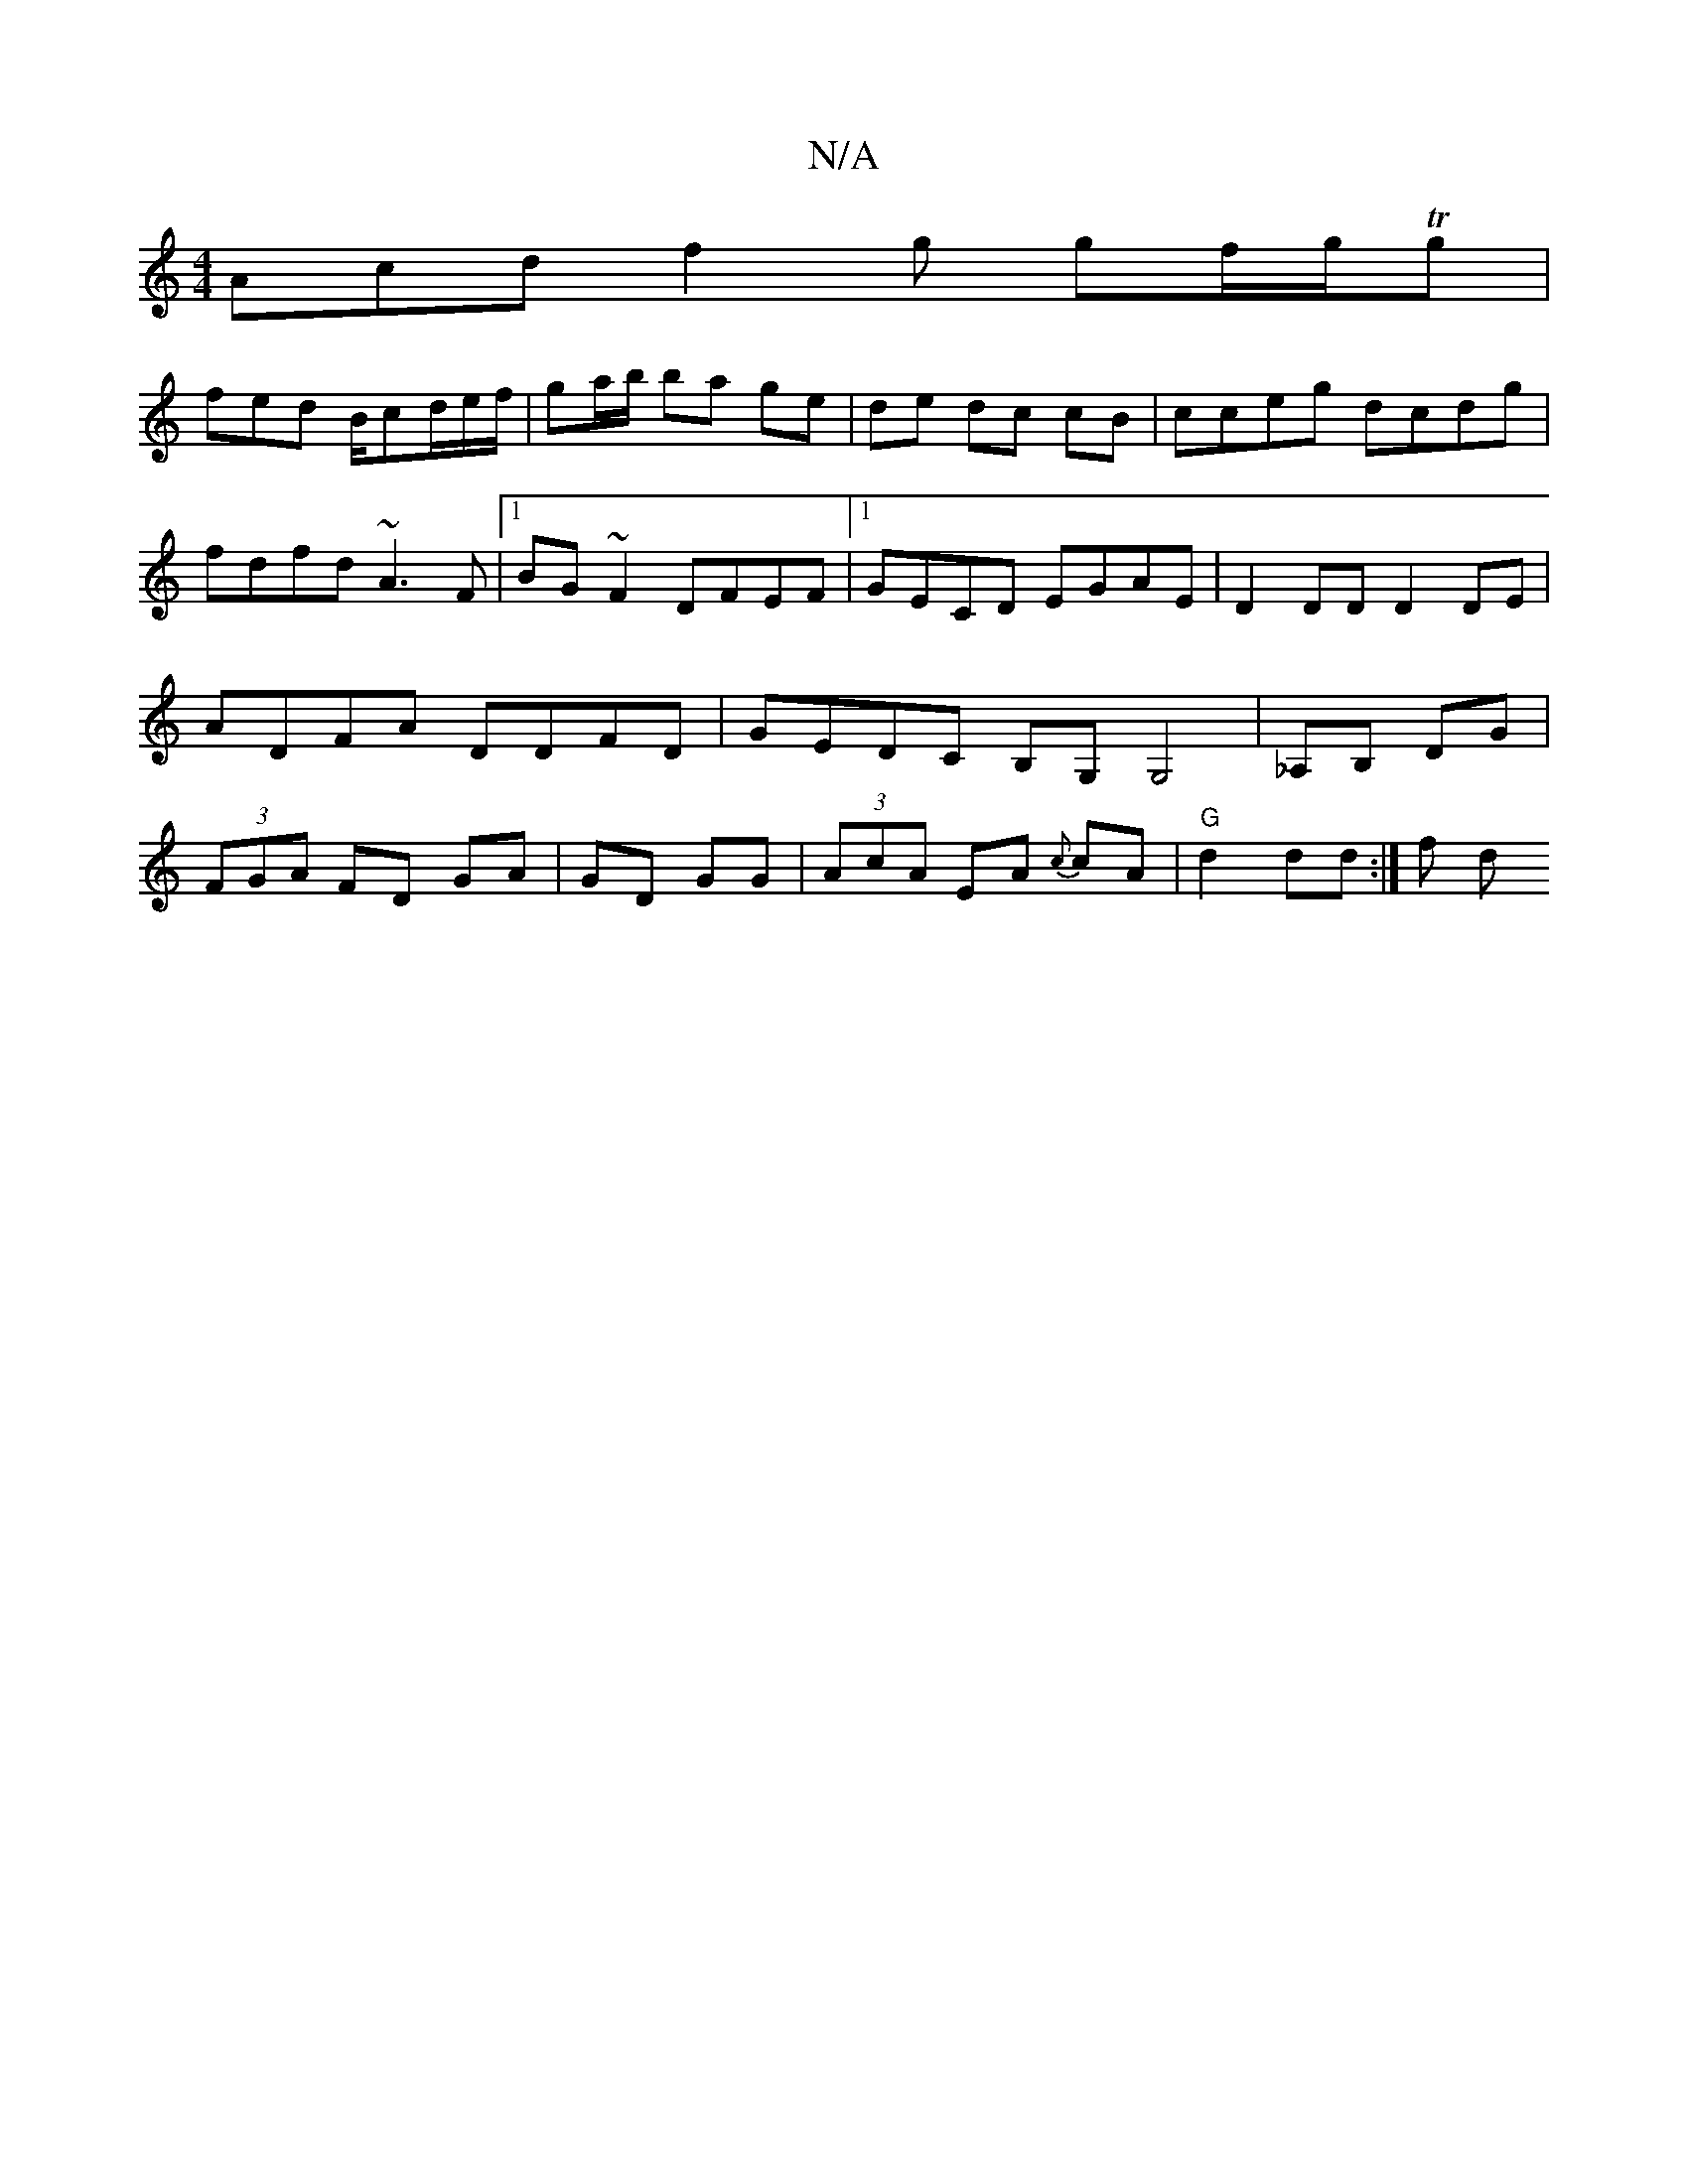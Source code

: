 X:1
T:N/A
M:4/4
R:N/A
K:Cmajor
Acd f2g gf/g/Tg|
fed B/cd/e/f/|ga/b/ ba ge|de dc cB | cceg dcdg | fdfd ~A3F |1 BG~F2 DFEF|1 GECD EGAE | D2DD D2 DE |ADFA DDFD|GEDC B,G,G,4|_A,B, DG | (3FGA FD GA|GD GG| (3AcA EA {c}cA | "G"d2 dd :|f d
